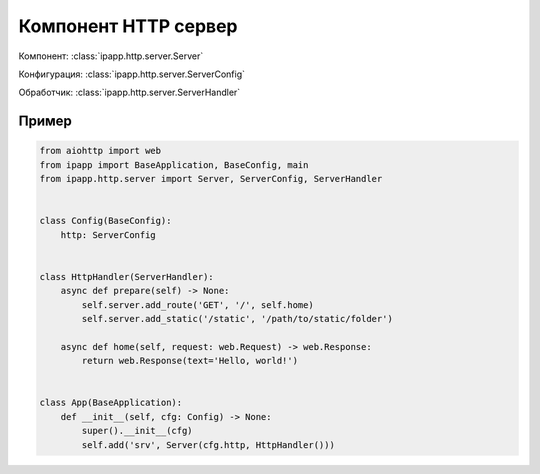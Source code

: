 Компонент HTTP сервер
=====================

Компонент: :class:`ipapp.http.server.Server`

Конфигурация: :class:`ipapp.http.server.ServerConfig`

Обработчик: :class:`ipapp.http.server.ServerHandler`

Пример
------

.. code-block:: python

    from aiohttp import web
    from ipapp import BaseApplication, BaseConfig, main
    from ipapp.http.server import Server, ServerConfig, ServerHandler


    class Config(BaseConfig):
        http: ServerConfig


    class HttpHandler(ServerHandler):
        async def prepare(self) -> None:
            self.server.add_route('GET', '/', self.home)
            self.server.add_static('/static', '/path/to/static/folder')

        async def home(self, request: web.Request) -> web.Response:
            return web.Response(text='Hello, world!')


    class App(BaseApplication):
        def __init__(self, cfg: Config) -> None:
            super().__init__(cfg)
            self.add('srv', Server(cfg.http, HttpHandler()))
